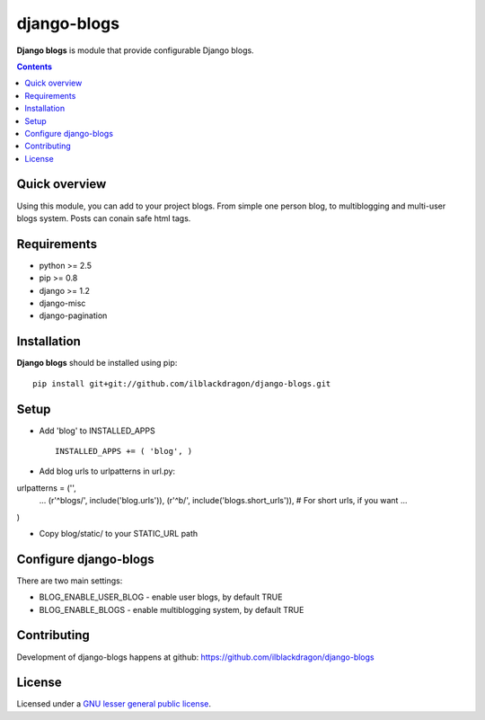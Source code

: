 django-blogs
##############

**Django blogs** is module that provide configurable Django blogs.

.. contents::

Quick overview
==============

Using this module, you can add to your project blogs.
From simple one person blog, to multiblogging and multi-user blogs system.
Posts can conain safe html tags.

Requirements
==============

- python >= 2.5
- pip >= 0.8
- django >= 1.2
- django-misc
- django-pagination


Installation
=============

**Django blogs** should be installed using pip: ::

    pip install git+git://github.com/ilblackdragon/django-blogs.git


Setup
============

- Add 'blog' to INSTALLED_APPS ::

    INSTALLED_APPS += ( 'blog', )

- Add blog urls to urlpatterns in url.py:

urlpatterns = ('',
    ...
    (r'^blogs/', include('blog.urls')),
    (r'^b/', include('blogs.short_urls')), # For short urls, if you want
    ...
)

- Copy blog/static/ to your STATIC_URL path


Configure django-blogs
===============

There are two main settings:

- BLOG_ENABLE_USER_BLOG - enable user blogs, by default TRUE

- BLOG_ENABLE_BLOGS - enable multiblogging system, by default TRUE

Contributing
============

Development of django-blogs happens at github: https://github.com/ilblackdragon/django-blogs

License
============

Licensed under a `GNU lesser general public license`_.

.. _GNU lesser general public license: http://www.gnu.org/copyleft/lesser.html

